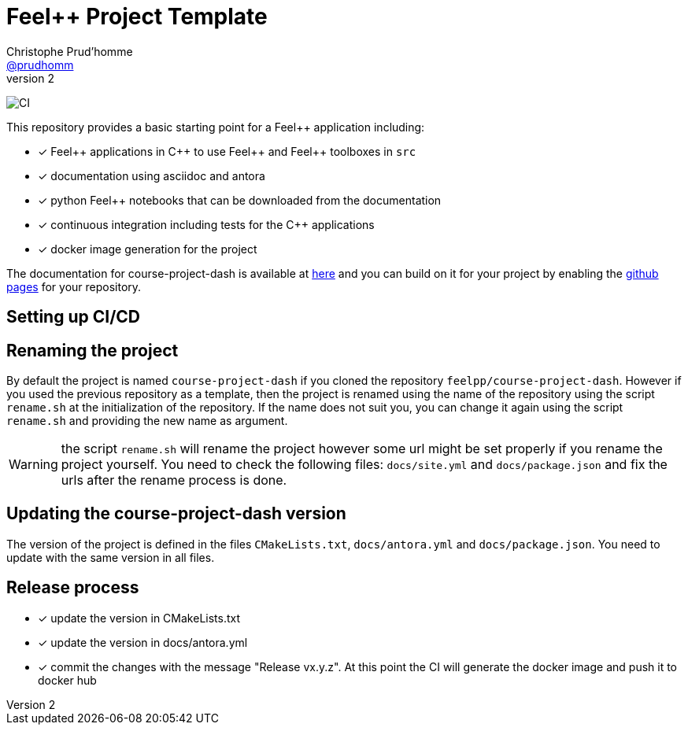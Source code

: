 :feelpp: Feel++
:cpp: C++
:project: course-project-dash 

= {feelpp} Project Template
Christophe Prud'homme <https://github.com/prudhomm[@prudhomm]>
v2: 

image:https://github.com/feelpp/course-project-dash/workflows/CI/badge.svg[CI]

This repository provides a basic starting point for a {feelpp} application including:

- [x] {feelpp} applications in {cpp} to use {feelpp} and {feelpp} toolboxes in `src`
- [x] documentation using asciidoc and antora
- [x] python {feelpp} notebooks that can be downloaded from the documentation
- [x] continuous integration including tests for the {cpp} applications
- [x] docker image generation for the project

The documentation for course-project-dash is available at link:https://feelpp.github.io/course-project-dash[here] and you can build on it for your project by enabling the link:https://docs.github.com/en/pages[github pages] for your repository.

== Setting up CI/CD

== Renaming the project

By default the project is named  `course-project-dash` if you cloned the repository `feelpp/course-project-dash`.
However if you used the previous repository as a template, then the project is renamed using the name of the repository using the script `rename.sh` at the initialization of the repository.
If the name does not suit you, you can change it again using the script `rename.sh` and providing the new name as argument.

WARNING: the script `rename.sh` will rename the project however some url might be set properly if you rename the project yourself. You need to check the following files: `docs/site.yml` and `docs/package.json` and fix the urls after the rename process is done.

== Updating the {project} version

The version of the project is defined in the files `CMakeLists.txt`, `docs/antora.yml` and `docs/package.json`. 
You need to update with the same version in all files.

== Release process

- [x] update the version in CMakeLists.txt
- [x] update the version in docs/antora.yml
- [x] commit the changes with the message "Release vx.y.z". At this point the CI will generate the docker image and push it to docker hub
